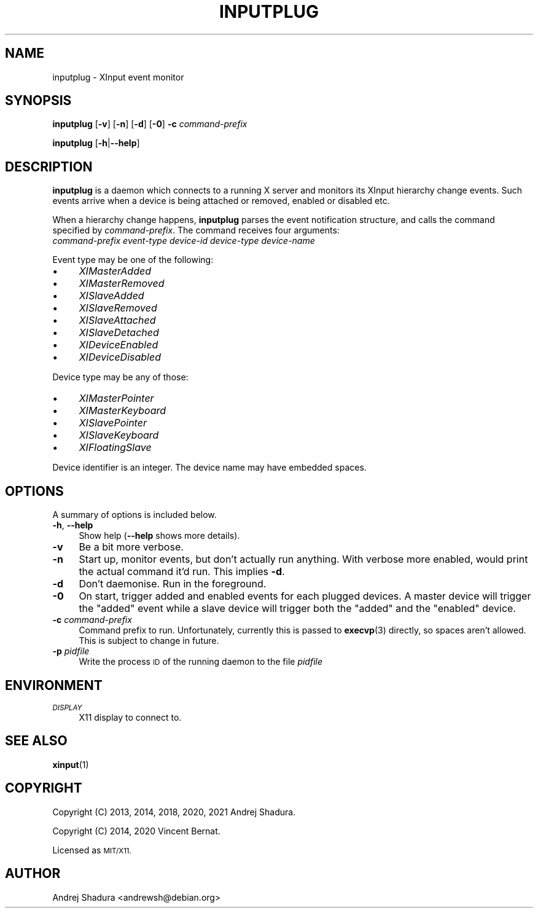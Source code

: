 .\" Automatically generated by Pod::Man 4.11 (Pod::Simple 3.35)
.\"
.\" Standard preamble:
.\" ========================================================================
.de Sp \" Vertical space (when we can't use .PP)
.if t .sp .5v
.if n .sp
..
.de Vb \" Begin verbatim text
.ft CW
.nf
.ne \\$1
..
.de Ve \" End verbatim text
.ft R
.fi
..
.\" Set up some character translations and predefined strings.  \*(-- will
.\" give an unbreakable dash, \*(PI will give pi, \*(L" will give a left
.\" double quote, and \*(R" will give a right double quote.  \*(C+ will
.\" give a nicer C++.  Capital omega is used to do unbreakable dashes and
.\" therefore won't be available.  \*(C` and \*(C' expand to `' in nroff,
.\" nothing in troff, for use with C<>.
.tr \(*W-
.ds C+ C\v'-.1v'\h'-1p'\s-2+\h'-1p'+\s0\v'.1v'\h'-1p'
.ie n \{\
.    ds -- \(*W-
.    ds PI pi
.    if (\n(.H=4u)&(1m=24u) .ds -- \(*W\h'-12u'\(*W\h'-12u'-\" diablo 10 pitch
.    if (\n(.H=4u)&(1m=20u) .ds -- \(*W\h'-12u'\(*W\h'-8u'-\"  diablo 12 pitch
.    ds L" ""
.    ds R" ""
.    ds C` ""
.    ds C' ""
'br\}
.el\{\
.    ds -- \|\(em\|
.    ds PI \(*p
.    ds L" ``
.    ds R" ''
.    ds C`
.    ds C'
'br\}
.\"
.\" Escape single quotes in literal strings from groff's Unicode transform.
.ie \n(.g .ds Aq \(aq
.el       .ds Aq '
.\"
.\" If the F register is >0, we'll generate index entries on stderr for
.\" titles (.TH), headers (.SH), subsections (.SS), items (.Ip), and index
.\" entries marked with X<> in POD.  Of course, you'll have to process the
.\" output yourself in some meaningful fashion.
.\"
.\" Avoid warning from groff about undefined register 'F'.
.de IX
..
.nr rF 0
.if \n(.g .if rF .nr rF 1
.if (\n(rF:(\n(.g==0)) \{\
.    if \nF \{\
.        de IX
.        tm Index:\\$1\t\\n%\t"\\$2"
..
.        if !\nF==2 \{\
.            nr % 0
.            nr F 2
.        \}
.    \}
.\}
.rr rF
.\"
.\" Accent mark definitions (@(#)ms.acc 1.5 88/02/08 SMI; from UCB 4.2).
.\" Fear.  Run.  Save yourself.  No user-serviceable parts.
.    \" fudge factors for nroff and troff
.if n \{\
.    ds #H 0
.    ds #V .8m
.    ds #F .3m
.    ds #[ \f1
.    ds #] \fP
.\}
.if t \{\
.    ds #H ((1u-(\\\\n(.fu%2u))*.13m)
.    ds #V .6m
.    ds #F 0
.    ds #[ \&
.    ds #] \&
.\}
.    \" simple accents for nroff and troff
.if n \{\
.    ds ' \&
.    ds ` \&
.    ds ^ \&
.    ds , \&
.    ds ~ ~
.    ds /
.\}
.if t \{\
.    ds ' \\k:\h'-(\\n(.wu*8/10-\*(#H)'\'\h"|\\n:u"
.    ds ` \\k:\h'-(\\n(.wu*8/10-\*(#H)'\`\h'|\\n:u'
.    ds ^ \\k:\h'-(\\n(.wu*10/11-\*(#H)'^\h'|\\n:u'
.    ds , \\k:\h'-(\\n(.wu*8/10)',\h'|\\n:u'
.    ds ~ \\k:\h'-(\\n(.wu-\*(#H-.1m)'~\h'|\\n:u'
.    ds / \\k:\h'-(\\n(.wu*8/10-\*(#H)'\z\(sl\h'|\\n:u'
.\}
.    \" troff and (daisy-wheel) nroff accents
.ds : \\k:\h'-(\\n(.wu*8/10-\*(#H+.1m+\*(#F)'\v'-\*(#V'\z.\h'.2m+\*(#F'.\h'|\\n:u'\v'\*(#V'
.ds 8 \h'\*(#H'\(*b\h'-\*(#H'
.ds o \\k:\h'-(\\n(.wu+\w'\(de'u-\*(#H)/2u'\v'-.3n'\*(#[\z\(de\v'.3n'\h'|\\n:u'\*(#]
.ds d- \h'\*(#H'\(pd\h'-\w'~'u'\v'-.25m'\f2\(hy\fP\v'.25m'\h'-\*(#H'
.ds D- D\\k:\h'-\w'D'u'\v'-.11m'\z\(hy\v'.11m'\h'|\\n:u'
.ds th \*(#[\v'.3m'\s+1I\s-1\v'-.3m'\h'-(\w'I'u*2/3)'\s-1o\s+1\*(#]
.ds Th \*(#[\s+2I\s-2\h'-\w'I'u*3/5'\v'-.3m'o\v'.3m'\*(#]
.ds ae a\h'-(\w'a'u*4/10)'e
.ds Ae A\h'-(\w'A'u*4/10)'E
.    \" corrections for vroff
.if v .ds ~ \\k:\h'-(\\n(.wu*9/10-\*(#H)'\s-2\u~\d\s+2\h'|\\n:u'
.if v .ds ^ \\k:\h'-(\\n(.wu*10/11-\*(#H)'\v'-.4m'^\v'.4m'\h'|\\n:u'
.    \" for low resolution devices (crt and lpr)
.if \n(.H>23 .if \n(.V>19 \
\{\
.    ds : e
.    ds 8 ss
.    ds o a
.    ds d- d\h'-1'\(ga
.    ds D- D\h'-1'\(hy
.    ds th \o'bp'
.    ds Th \o'LP'
.    ds ae ae
.    ds Ae AE
.\}
.rm #[ #] #H #V #F C
.\" ========================================================================
.\"
.IX Title "INPUTPLUG 1"
.TH INPUTPLUG 1 "2020-11-01" "" ""
.\" For nroff, turn off justification.  Always turn off hyphenation; it makes
.\" way too many mistakes in technical documents.
.if n .ad l
.nh
.SH "NAME"
inputplug \- XInput event monitor
.SH "SYNOPSIS"
.IX Header "SYNOPSIS"
\&\fBinputplug\fR [\fB\-v\fR] [\fB\-n\fR] [\fB\-d\fR] [\fB\-0\fR] \fB\-c\fR \fIcommand-prefix\fR
.PP
\&\fBinputplug\fR [\fB\-h\fR|\fB\-\-help\fR]
.SH "DESCRIPTION"
.IX Header "DESCRIPTION"
\&\fBinputplug\fR is a daemon which connects to a running X server
and monitors its XInput hierarchy change events. Such events arrive
when a device is being attached or removed, enabled or disabled etc.
.PP
When a hierarchy change happens, \fBinputplug\fR parses the event notification
structure, and calls the command specified by \fIcommand-prefix\fR. The command
receives four arguments:
.IP "\fIcommand-prefix\fR \fIevent-type\fR \fIdevice-id\fR \fIdevice-type\fR \fIdevice-name\fR" 4
.IX Item "command-prefix event-type device-id device-type device-name"
.PP
Event type may be one of the following:
.IP "\(bu" 4
\&\fIXIMasterAdded\fR
.IP "\(bu" 4
\&\fIXIMasterRemoved\fR
.IP "\(bu" 4
\&\fIXISlaveAdded\fR
.IP "\(bu" 4
\&\fIXISlaveRemoved\fR
.IP "\(bu" 4
\&\fIXISlaveAttached\fR
.IP "\(bu" 4
\&\fIXISlaveDetached\fR
.IP "\(bu" 4
\&\fIXIDeviceEnabled\fR
.IP "\(bu" 4
\&\fIXIDeviceDisabled\fR
.PP
Device type may be any of those:
.IP "\(bu" 4
\&\fIXIMasterPointer\fR
.IP "\(bu" 4
\&\fIXIMasterKeyboard\fR
.IP "\(bu" 4
\&\fIXISlavePointer\fR
.IP "\(bu" 4
\&\fIXISlaveKeyboard\fR
.IP "\(bu" 4
\&\fIXIFloatingSlave\fR
.PP
Device identifier is an integer. The device name may have embedded spaces.
.SH "OPTIONS"
.IX Header "OPTIONS"
A summary of options is included below.
.IP "\fB\-h\fR, \fB\-\-help\fR" 4
.IX Item "-h, --help"
Show help (\fB\-\-help\fR shows more details).
.IP "\fB\-v\fR" 4
.IX Item "-v"
Be a bit more verbose.
.IP "\fB\-n\fR" 4
.IX Item "-n"
Start up, monitor events, but don't actually run anything.
With verbose more enabled, would print the actual command it'd
run. This implies \fB\-d\fR.
.IP "\fB\-d\fR" 4
.IX Item "-d"
Don't daemonise. Run in the foreground.
.IP "\fB\-0\fR" 4
.IX Item "-0"
On start, trigger added and enabled events for each plugged devices. A
master device will trigger the \*(L"added\*(R" event while a slave device will
trigger both the \*(L"added\*(R" and the \*(L"enabled\*(R" device.
.IP "\fB\-c\fR \fIcommand-prefix\fR" 4
.IX Item "-c command-prefix"
Command prefix to run. Unfortunately, currently this is passed to
\&\fBexecvp\fR\|(3) directly, so spaces aren't allowed. This is subject to
change in future.
.IP "\fB\-p\fR \fIpidfile\fR" 4
.IX Item "-p pidfile"
Write the process \s-1ID\s0 of the running daemon to the file \fIpidfile\fR
.SH "ENVIRONMENT"
.IX Header "ENVIRONMENT"
.IP "\fI\s-1DISPLAY\s0\fR" 4
.IX Item "DISPLAY"
X11 display to connect to.
.SH "SEE ALSO"
.IX Header "SEE ALSO"
\&\fBxinput\fR\|(1)
.SH "COPYRIGHT"
.IX Header "COPYRIGHT"
Copyright (C) 2013, 2014, 2018, 2020, 2021 Andrej Shadura.
.PP
Copyright (C) 2014, 2020 Vincent Bernat.
.PP
Licensed as \s-1MIT/X11.\s0
.SH "AUTHOR"
.IX Header "AUTHOR"
Andrej Shadura <andrewsh@debian.org>
